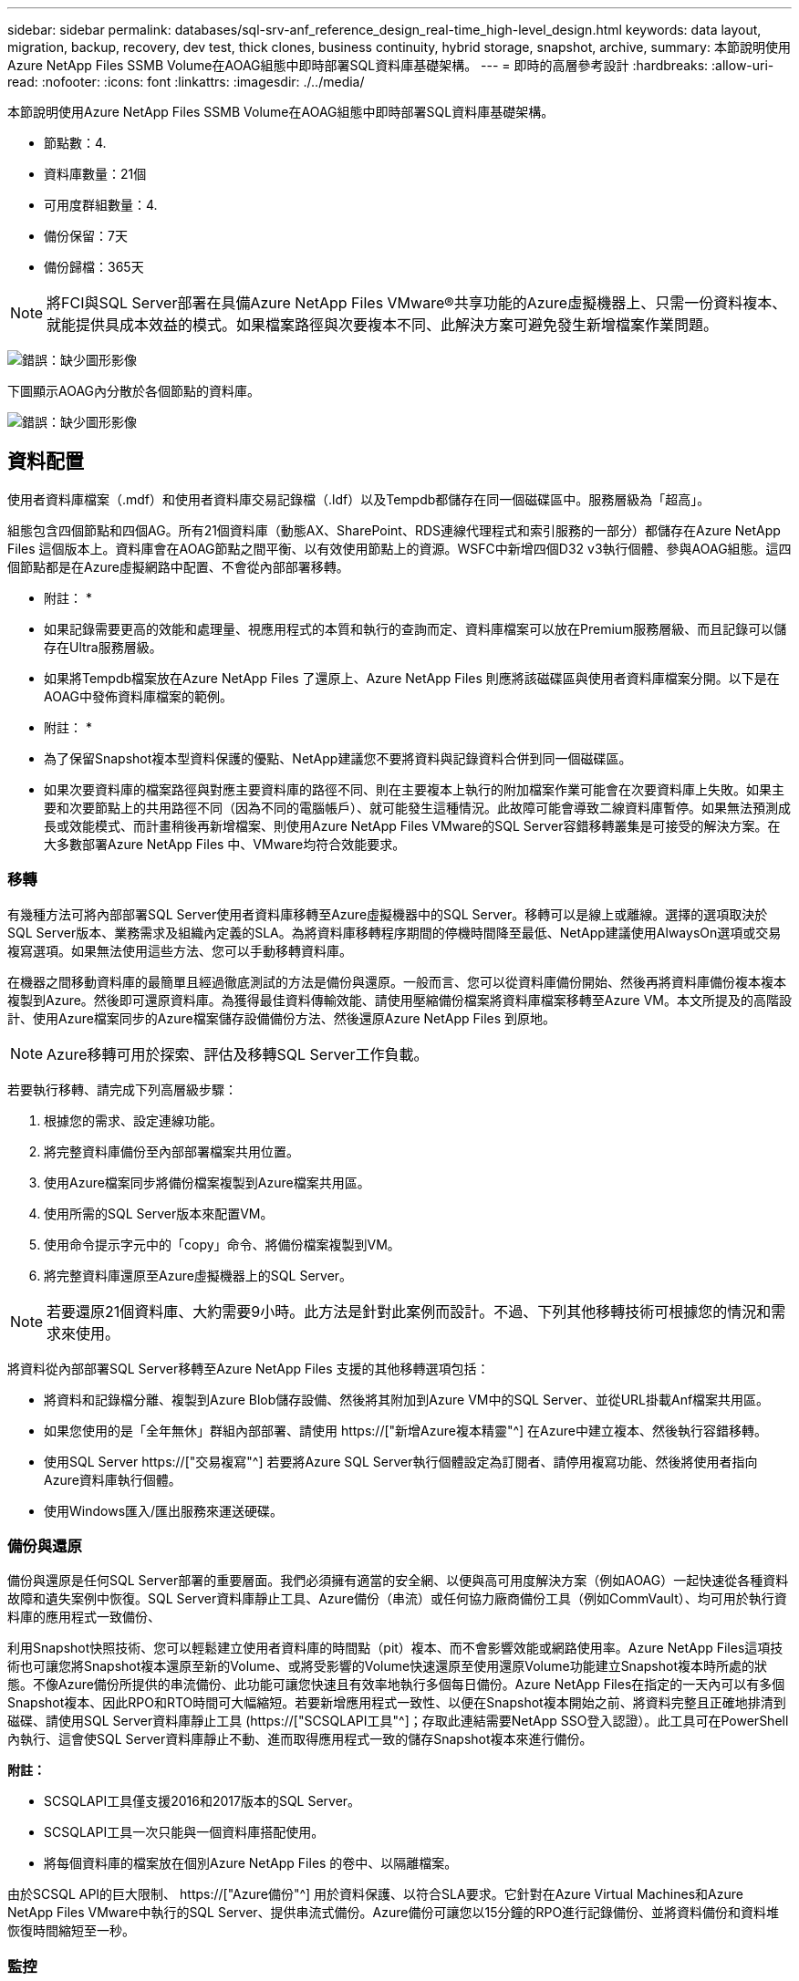 ---
sidebar: sidebar 
permalink: databases/sql-srv-anf_reference_design_real-time_high-level_design.html 
keywords: data layout, migration, backup, recovery, dev test, thick clones, business continuity, hybrid storage, snapshot, archive, 
summary: 本節說明使用Azure NetApp Files SSMB Volume在AOAG組態中即時部署SQL資料庫基礎架構。 
---
= 即時的高層參考設計
:hardbreaks:
:allow-uri-read: 
:nofooter: 
:icons: font
:linkattrs: 
:imagesdir: ./../media/


本節說明使用Azure NetApp Files SSMB Volume在AOAG組態中即時部署SQL資料庫基礎架構。

* 節點數：4.
* 資料庫數量：21個
* 可用度群組數量：4.
* 備份保留：7天
* 備份歸檔：365天



NOTE: 將FCI與SQL Server部署在具備Azure NetApp Files VMware®共享功能的Azure虛擬機器上、只需一份資料複本、就能提供具成本效益的模式。如果檔案路徑與次要複本不同、此解決方案可避免發生新增檔案作業問題。

image:sql-srv-anf_image5.png["錯誤：缺少圖形影像"]

下圖顯示AOAG內分散於各個節點的資料庫。

image:sql-srv-anf_image6.png["錯誤：缺少圖形影像"]



== 資料配置

使用者資料庫檔案（.mdf）和使用者資料庫交易記錄檔（.ldf）以及Tempdb都儲存在同一個磁碟區中。服務層級為「超高」。

組態包含四個節點和四個AG。所有21個資料庫（動態AX、SharePoint、RDS連線代理程式和索引服務的一部分）都儲存在Azure NetApp Files 這個版本上。資料庫會在AOAG節點之間平衡、以有效使用節點上的資源。WSFC中新增四個D32 v3執行個體、參與AOAG組態。這四個節點都是在Azure虛擬網路中配置、不會從內部部署移轉。

* 附註： *

* 如果記錄需要更高的效能和處理量、視應用程式的本質和執行的查詢而定、資料庫檔案可以放在Premium服務層級、而且記錄可以儲存在Ultra服務層級。
* 如果將Tempdb檔案放在Azure NetApp Files 了還原上、Azure NetApp Files 則應將該磁碟區與使用者資料庫檔案分開。以下是在AOAG中發佈資料庫檔案的範例。


* 附註： *

* 為了保留Snapshot複本型資料保護的優點、NetApp建議您不要將資料與記錄資料合併到同一個磁碟區。
* 如果次要資料庫的檔案路徑與對應主要資料庫的路徑不同、則在主要複本上執行的附加檔案作業可能會在次要資料庫上失敗。如果主要和次要節點上的共用路徑不同（因為不同的電腦帳戶）、就可能發生這種情況。此故障可能會導致二線資料庫暫停。如果無法預測成長或效能模式、而計畫稍後再新增檔案、則使用Azure NetApp Files VMware的SQL Server容錯移轉叢集是可接受的解決方案。在大多數部署Azure NetApp Files 中、VMware均符合效能要求。




=== 移轉

有幾種方法可將內部部署SQL Server使用者資料庫移轉至Azure虛擬機器中的SQL Server。移轉可以是線上或離線。選擇的選項取決於SQL Server版本、業務需求及組織內定義的SLA。為將資料庫移轉程序期間的停機時間降至最低、NetApp建議使用AlwaysOn選項或交易複寫選項。如果無法使用這些方法、您可以手動移轉資料庫。

在機器之間移動資料庫的最簡單且經過徹底測試的方法是備份與還原。一般而言、您可以從資料庫備份開始、然後再將資料庫備份複本複本複製到Azure。然後即可還原資料庫。為獲得最佳資料傳輸效能、請使用壓縮備份檔案將資料庫檔案移轉至Azure VM。本文所提及的高階設計、使用Azure檔案同步的Azure檔案儲存設備備份方法、然後還原Azure NetApp Files 到原地。


NOTE: Azure移轉可用於探索、評估及移轉SQL Server工作負載。

若要執行移轉、請完成下列高層級步驟：

. 根據您的需求、設定連線功能。
. 將完整資料庫備份至內部部署檔案共用位置。
. 使用Azure檔案同步將備份檔案複製到Azure檔案共用區。
. 使用所需的SQL Server版本來配置VM。
. 使用命令提示字元中的「copy」命令、將備份檔案複製到VM。
. 將完整資料庫還原至Azure虛擬機器上的SQL Server。



NOTE: 若要還原21個資料庫、大約需要9小時。此方法是針對此案例而設計。不過、下列其他移轉技術可根據您的情況和需求來使用。

將資料從內部部署SQL Server移轉至Azure NetApp Files 支援的其他移轉選項包括：

* 將資料和記錄檔分離、複製到Azure Blob儲存設備、然後將其附加到Azure VM中的SQL Server、並從URL掛載Anf檔案共用區。
* 如果您使用的是「全年無休」群組內部部署、請使用 https://["新增Azure複本精靈"^] 在Azure中建立複本、然後執行容錯移轉。
* 使用SQL Server https://["交易複寫"^] 若要將Azure SQL Server執行個體設定為訂閱者、請停用複寫功能、然後將使用者指向Azure資料庫執行個體。
* 使用Windows匯入/匯出服務來運送硬碟。




=== 備份與還原

備份與還原是任何SQL Server部署的重要層面。我們必須擁有適當的安全網、以便與高可用度解決方案（例如AOAG）一起快速從各種資料故障和遺失案例中恢復。SQL Server資料庫靜止工具、Azure備份（串流）或任何協力廠商備份工具（例如CommVault）、均可用於執行資料庫的應用程式一致備份、

利用Snapshot快照技術、您可以輕鬆建立使用者資料庫的時間點（pit）複本、而不會影響效能或網路使用率。Azure NetApp Files這項技術也可讓您將Snapshot複本還原至新的Volume、或將受影響的Volume快速還原至使用還原Volume功能建立Snapshot複本時所處的狀態。不像Azure備份所提供的串流備份、此功能可讓您快速且有效率地執行多個每日備份。Azure NetApp Files在指定的一天內可以有多個Snapshot複本、因此RPO和RTO時間可大幅縮短。若要新增應用程式一致性、以便在Snapshot複本開始之前、將資料完整且正確地排清到磁碟、請使用SQL Server資料庫靜止工具 (https://["SCSQLAPI工具"^]；存取此連結需要NetApp SSO登入認證）。此工具可在PowerShell內執行、這會使SQL Server資料庫靜止不動、進而取得應用程式一致的儲存Snapshot複本來進行備份。

*附註：*

* SCSQLAPI工具僅支援2016和2017版本的SQL Server。
* SCSQLAPI工具一次只能與一個資料庫搭配使用。
* 將每個資料庫的檔案放在個別Azure NetApp Files 的卷中、以隔離檔案。


由於SCSQL API的巨大限制、 https://["Azure備份"^] 用於資料保護、以符合SLA要求。它針對在Azure Virtual Machines和Azure NetApp Files VMware中執行的SQL Server、提供串流式備份。Azure備份可讓您以15分鐘的RPO進行記錄備份、並將資料備份和資料堆恢復時間縮短至一秒。



=== 監控

利用Azure Monitor整合時間序列資料、提供已配置儲存設備、實際儲存使用量、Volume IOPS、處理量、磁碟讀取位元組/秒、Azure NetApp Files 磁碟寫入位元組/秒、磁碟讀取/秒和磁碟寫入/秒、以及相關延遲。此資料可用於識別警示瓶頸、並執行健全狀況檢查、以驗證SQL Server部署是否以最佳組態執行。

在本HLD中、ScienceLogic可利用Azure NetApp Files 適當的服務主體來揭露指標、藉此監控功能的功能。下列影像為Azure NetApp Files 「不含任何功能的鏡像」選項範例。

image:sql-srv-anf_image8.png["錯誤：缺少圖形影像"]



=== 使用複雜複本進行DevTest

有了VMware、您可以建立即時的資料庫複本、以測試應用程式開發週期中應使用目前資料庫結構和內容來實作的功能、以便在填入資料倉儲時使用資料擷取和操作工具、Azure NetApp Files 或甚至恢復錯誤刪除或變更的資料。此程序不涉及從Azure Blob容器複製資料、因此非常有效率。磁碟區還原後、即可用於讀寫作業、大幅縮短驗證時間和上市時間。這需要與SCSQLAPI搭配使用、以確保應用程式一致性。這種方法提供另一種持續成本最佳化技術、Azure NetApp Files 同時運用還原至新Volume選項來實現效益。

* 附註： *

* 使用「還原新磁碟區」選項從Snapshot複本建立的磁碟區會消耗容量資源池中的容量。
* 您可以使用REST或Azure CLI刪除複製的磁碟區、以避免額外成本（如果必須增加容量資源池）。




=== 混合式儲存選項

雖然NetApp建議SQL Server可用度群組中的所有節點使用相同的儲存設備、但在有些情況下、您可以使用多個儲存選項。此案例適用於Azure NetApp Files 以下情況：AOAG中的節點連接Azure NetApp Files 到一個Sb SMB檔案共用、而第二個節點連接到Azure Premium磁碟。在這些情況下、請確定Azure NetApp Files 使用者資料庫的主複本為「Sof the Sof SMB共享區」、而「Premium磁碟」則作為次要複本。

* 附註： *

* 在這類部署中、為了避免任何容錯移轉問題、請確定SMB磁碟區已啟用持續可用度。如果沒有持續可用的屬性、資料庫可能會在儲存層進行任何背景維護時失敗。
* 將資料庫的主要複本保留在Azure NetApp Files 「支援SMB」檔案共享區上。




=== 營運不中斷

災難恢復通常是任何部署的事後考量。不過、災難恢復必須在初始設計與部署階段處理、以避免對您的業務造成任何影響。有了NetApp、跨區域複寫（CRR）功能可用於將區塊層級的Volume資料複寫到配對區域、以處理任何非預期的區域中斷。Azure NetApp Files啟用CRR的目的地Volume可用於讀取作業、因此是災難恢復模擬的理想選擇。此外、CRR目的地可指派最低的服務層級（例如Standard）、以降低整體TCO。在發生容錯移轉時、複寫作業可能會中斷、使各自的磁碟區能夠讀寫。此外、磁碟區的服務層級也可以使用動態服務層級功能來變更、以大幅降低災難恢復成本。這是Azure NetApp Files 另一項獨特功能、可在Azure中進行區塊複寫。



=== 長期Snapshot複本歸檔

許多組織必須執行長期保留資料庫檔案中的快照資料、作為強制性法規遵循要求。雖然此HLD並未使用此程序、但只要使用簡單的批次指令碼、就能輕鬆完成 https://["AzCopy"^] 可將Snapshot目錄複製到Azure Blob容器。批次指令碼可透過排程工作、根據特定排程觸發。程序很簡單、包括下列步驟：

. 下載AzCopy V10執行檔。沒有什麼可安裝的、因為它是一個「exe」檔案。
. 在具有適當權限的容器層級使用SAS權杖來授權AzCopy。
. 在AzCopy獲得授權之後、資料傳輸就會開始。


* 附註： *

* 在批次檔中、請務必轉義SAS權杖中出現的%字元。您可以在SAS權杖字串的現有%字元旁新增額外%字元來完成此作業。
* 。 https://["需要安全傳輸"^] 儲存帳戶的設定會決定是否使用傳輸層安全性（TLS）來保護儲存帳戶的連線安全。此設定預設為啟用。下列批次指令碼範例會將資料從Snapshot複本目錄以遞歸方式複製到指定的Blob容器：


....
SET source="Z:\~snapshot"
echo %source%
SET dest="https://testanfacct.blob.core.windows.net/azcoptst?sp=racwdl&st=2020-10-21T18:41:35Z&se=2021-10-22T18:41:00Z&sv=2019-12-12&sr=c&sig=ZxRUJwFlLXgHS8As7HzXJOaDXXVJ7PxxIX3ACpx56XY%%3D"
echo %dest%
....
在PowerShell中執行下列cmd範例：

....
 –recursive
....
....
INFO: Scanning...
INFO: Any empty folders will not be processed, because source and/or destination doesn't have full folder support
Job b3731dd8-da61-9441-7281-17a4db09ce30 has started
Log file is located at: C:\Users\niyaz\.azcopy\b3731dd8-da61-9441-7281-17a4db09ce30.log
0.0 %, 0 Done, 0 Failed, 2 Pending, 0 Skipped, 2 Total,
INFO: azcopy.exe: A newer version 10.10.0 is available to download
0.0 %, 0 Done, 0 Failed, 2 Pending, 0 Skipped, 2 Total,
Job b3731dd8-da61-9441-7281-17a4db09ce30 summary
Elapsed Time (Minutes): 0.0333
Number of File Transfers: 2
Number of Folder Property Transfers: 0
Total Number of Transfers: 2
Number of Transfers Completed: 2
Number of Transfers Failed: 0
Number of Transfers Skipped: 0
TotalBytesTransferred: 5
Final Job Status: Completed
....
* 附註： *

* 我們即將推出類似的長期保留備份功能。Azure NetApp Files
* 批次指令碼可用於需要將資料複製到任何區域的Blob容器的任何案例。




=== 成本最佳化

由於Volume重新調整和動態服務層級變更對資料庫完全透明、Azure NetApp Files 因此可在Azure中持續最佳化成本。此HLD廣泛使用此功能、以避免過度配置額外的儲存設備來處理工作負載尖峰。

您可以透過建立Azure功能搭配Azure警示記錄、輕鬆調整Volume大小。
